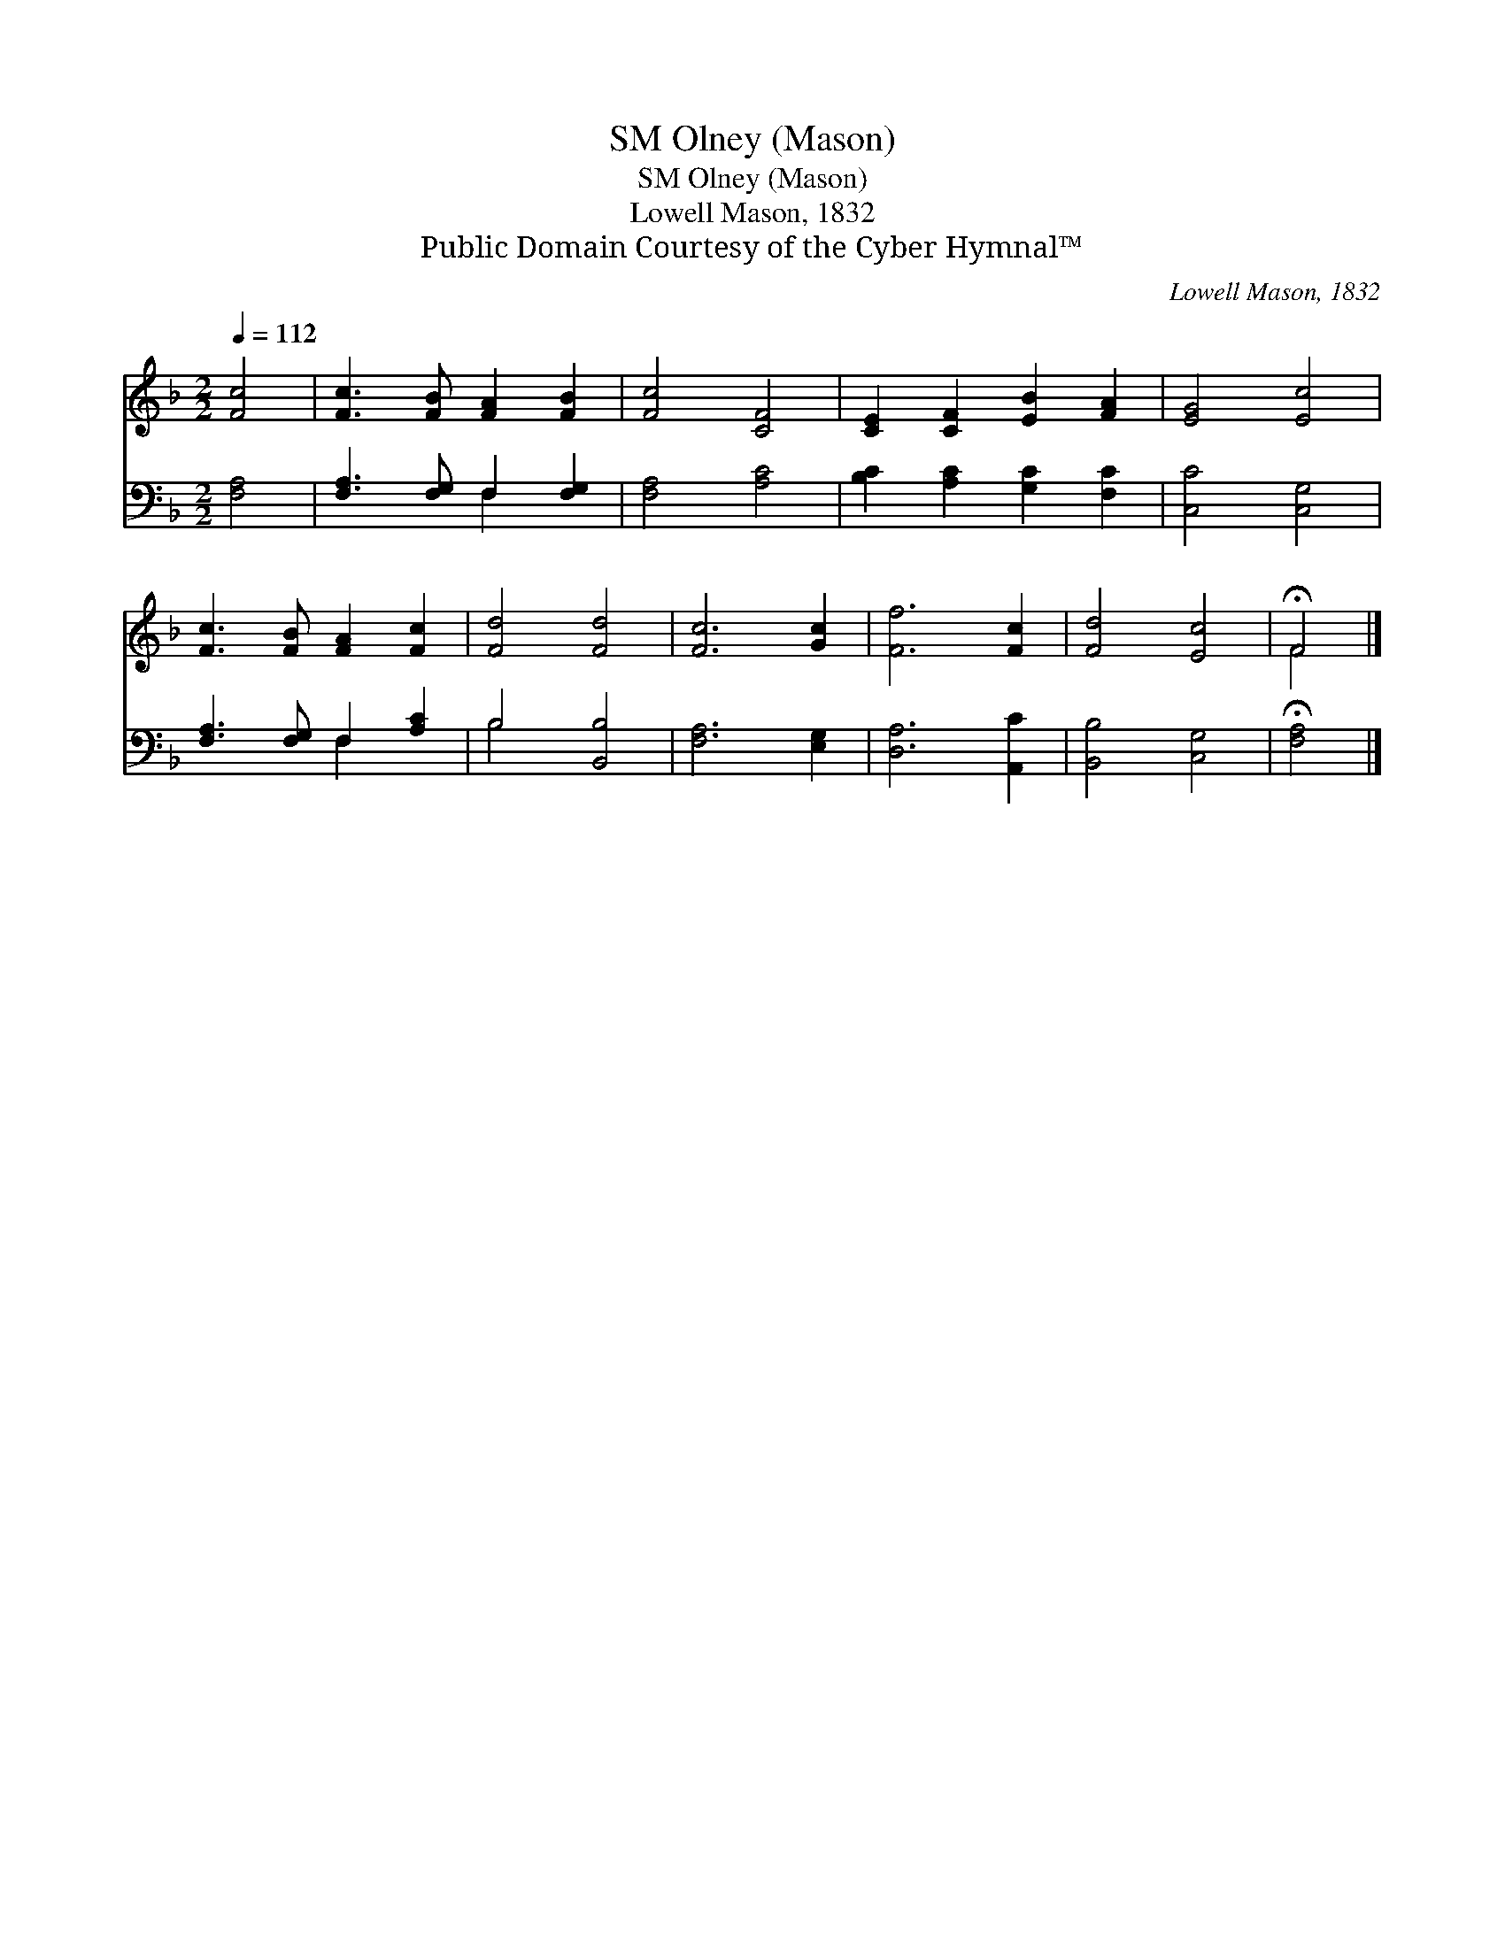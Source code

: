 X:1
T:Olney (Mason), SM
T:Olney (Mason), SM
T:Lowell Mason, 1832
T:Public Domain Courtesy of the Cyber Hymnal™
C:Lowell Mason, 1832
Z:Public Domain
Z:Courtesy of the Cyber Hymnal™
%%score ( 1 2 ) ( 3 4 )
L:1/8
Q:1/4=112
M:2/2
K:F
V:1 treble 
V:2 treble 
V:3 bass 
V:4 bass 
V:1
 [Fc]4 | [Fc]3 [FB] [FA]2 [FB]2 | [Fc]4 [CF]4 | [CE]2 [CF]2 [EB]2 [FA]2 | [EG]4 [Ec]4 | %5
 [Fc]3 [FB] [FA]2 [Fc]2 | [Fd]4 [Fd]4 | [Fc]6 [Gc]2 | [Ff]6 [Fc]2 | [Fd]4 [Ec]4 | !fermata!F4 |] %11
V:2
 x4 | x8 | x8 | x8 | x8 | x8 | x8 | x8 | x8 | x8 | F4 |] %11
V:3
 [F,A,]4 | [F,A,]3 [F,G,] F,2 [F,G,]2 | [F,A,]4 [A,C]4 | [B,C]2 [A,C]2 [G,C]2 [F,C]2 | %4
 [C,C]4 [C,G,]4 | [F,A,]3 [F,G,] F,2 [A,C]2 | B,4 [B,,B,]4 | [F,A,]6 [E,G,]2 | [D,A,]6 [A,,C]2 | %9
 [B,,B,]4 [C,G,]4 | !fermata![F,A,]4 |] %11
V:4
 x4 | x4 F,2 x2 | x8 | x8 | x8 | x4 F,2 x2 | B,4 x4 | x8 | x8 | x8 | x4 |] %11

